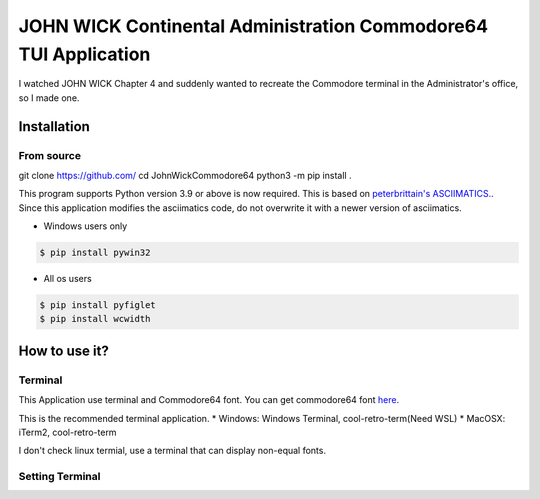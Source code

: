 =================================================================
JOHN WICK Continental Administration Commodore64 TUI Application
=================================================================


I watched JOHN WICK Chapter 4 and suddenly wanted to recreate the Commodore terminal in the Administrator's office, so I made one.


Installation
============

From source
-----------
git clone https://github.com/
cd JohnWickCommodore64
python3 -m pip install .

This program supports Python version 3.9 or above is now required.
This is based on `peterbrittain's ASCIIMATICS. <https://github.com/peterbrittain/asciimatics>`_.
Since this application modifies the asciimatics code, do not overwrite it with a newer version of asciimatics.

* Windows users only

.. code-block:: bash

    $ pip install pywin32

* All os users

.. code-block:: bash

    $ pip install pyfiglet
    $ pip install wcwidth


How to use it?
==============

Terminal
--------

This Application use terminal and Commodore64 font.
You can get commodore64 font `here <https://www.dafont.com/commodore-64.font>`_.

This is the recommended terminal application.
* Windows:  Windows Terminal, cool-retro-term(Need WSL)
* MacOSX:   iTerm2, cool-retro-term

I don't check linux termial, use a terminal that can display non-equal fonts.

Setting Terminal
----------------


